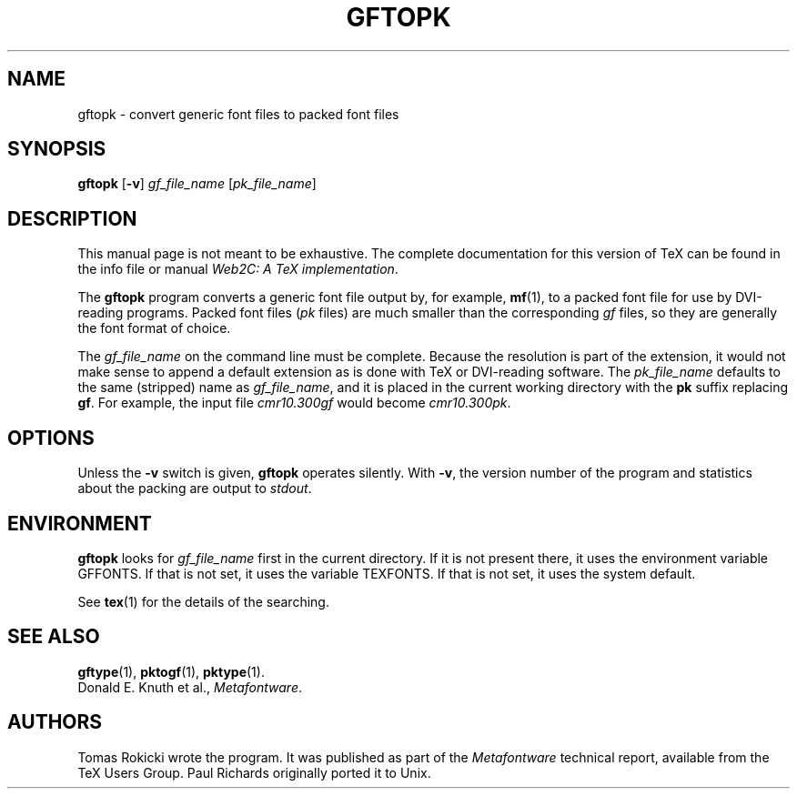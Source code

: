 .TH GFTOPK 1 "16 June 2015" "Web2C 2017/dev"
.\"=====================================================================
.if n .ds MF Metafont
.if t .ds MF Metafont
.if t .ds TX \fRT\\h'-0.1667m'\\v'0.20v'E\\v'-0.20v'\\h'-0.125m'X\fP
.if n .ds TX TeX
.ie t .ds OX \fIT\v'+0.25m'E\v'-0.25m'X\fP
.el .ds OX TeX
.\" BX definition must follow TX so BX can use TX
.if t .ds BX \fRB\s-2IB\s0\fP\*(TX
.if n .ds BX BibTeX
.\" LX definition must follow TX so LX can use TX
.if t .ds LX \fRL\\h'-0.36m'\\v'-0.15v'\s-2A\s0\\h'-0.15m'\\v'0.15v'\fP\*(TX
.if n .ds LX LaTeX
.\"=====================================================================
.SH NAME
gftopk \- convert generic font files to packed font files
.SH SYNOPSIS
.B gftopk
.RB [ \-v ]
.I gf_file_name
.RI [ pk_file_name ]
.\"=====================================================================
.SH DESCRIPTION
This manual page is not meant to be exhaustive.  The complete
documentation for this version of \*(TX can be found in the info file
or manual
.IR "Web2C: A TeX implementation" .
.PP
The
.B gftopk
program converts a generic font file output by, for example,
.BR mf (1),
to a
packed font file for use by DVI-reading programs. Packed
font files
.RI ( pk " files)"
are much smaller than the corresponding
.I gf
files,
so they are generally the font format of choice.
.PP
The
.I gf_file_name
on the command line must be complete. Because
the resolution is part of the extension, it would not make
sense to append a default extension as is done with \*(TX or
DVI-reading software. The
.I pk_file_name
defaults to the same (stripped) name as
.IR gf_file_name ,
and it is placed in the current
working directory with the
.B pk
suffix replacing
.BR gf .
For example, the input file
.I cmr10.300gf
would become
.IR cmr10.300pk .
.\"=====================================================================
.SH OPTIONS
Unless the
.B \-v
switch is given,
.B gftopk
operates silently.  With
.BR \-v ,
the version number of the program and statistics about the
packing are output to
.IR stdout .
.\"=====================================================================
.SH ENVIRONMENT
.B gftopk
looks for
.I gf_file_name
first in the current directory.  If it is not present there, it uses the
environment variable GFFONTS.  If that is not set, it uses the variable
TEXFONTS.  If that is not set, it uses the system default.
.PP
See
.BR tex (1)
for the details of the searching.
.\"=====================================================================
.SH "SEE ALSO"
.BR gftype (1),
.BR pktogf (1),
.BR pktype (1).
.br
Donald E. Knuth et al.,
.IR \*(MFware .
.\"=====================================================================
.SH AUTHORS
Tomas Rokicki wrote the program. It was published as
part of the
.I \*(MFware
technical report, available from the \*(TX Users Group.
Paul Richards originally ported it to Unix.
